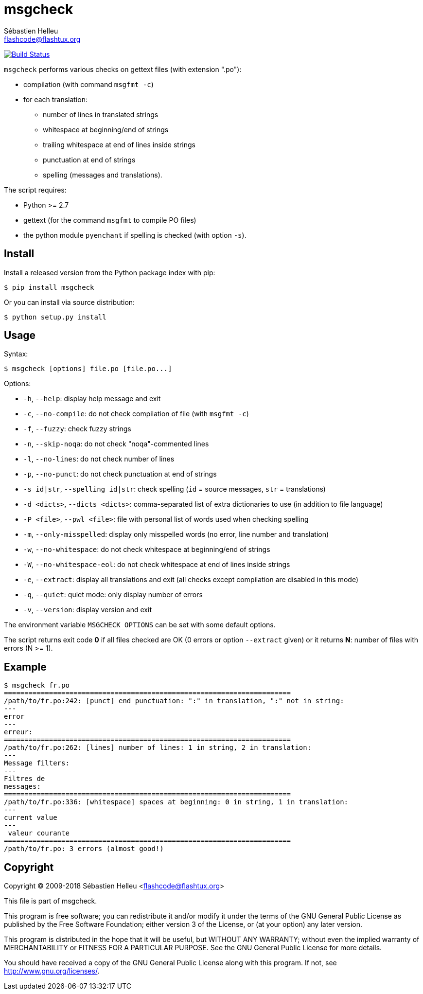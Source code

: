 = msgcheck
:author: Sébastien Helleu
:email: flashcode@flashtux.org
:lang: en

image:https://travis-ci.org/flashcode/msgcheck.svg?branch=master["Build Status", link="https://travis-ci.org/flashcode/msgcheck"]

`msgcheck` performs various checks on gettext files (with extension ".po"):

* compilation (with command `msgfmt -c`)
* for each translation:
** number of lines in translated strings
** whitespace at beginning/end of strings
** trailing whitespace at end of lines inside strings
** punctuation at end of strings
** spelling (messages and translations).

The script requires:

* Python >= 2.7
* gettext (for the command `msgfmt` to compile PO files)
* the python module `pyenchant` if spelling is checked (with option `-s`).

== Install

Install a released version from the Python package index with pip:

----
$ pip install msgcheck
----

Or you can install via source distribution:

----
$ python setup.py install
----

== Usage

Syntax:

----
$ msgcheck [options] file.po [file.po...]
----

Options:

* `-h`, `--help`: display help message and exit
* `-c`, `--no-compile`: do not check compilation of file (with `msgfmt -c`)
* `-f`, `--fuzzy`: check fuzzy strings
* `-n`, `--skip-noqa`: do not check "noqa"-commented lines
* `-l`, `--no-lines`: do not check number of lines
* `-p`, `--no-punct`: do not check punctuation at end of strings
* `-s id|str`, `--spelling id|str`: check spelling (`id` = source messages,
  `str` = translations)
* `-d <dicts>`, `--dicts <dicts>`: comma-separated list of extra dictionaries
  to use (in addition to file language)
* `-P <file>`, `--pwl <file>`: file with personal list of words used when
  checking spelling
* `-m`, `--only-misspelled`: display only misspelled words (no error, line
  number and translation)
* `-w`, `--no-whitespace`: do not check whitespace at beginning/end of strings
* `-W`, `--no-whitespace-eol`: do not check whitespace at end of lines inside
  strings
* `-e`, `--extract`: display all translations and exit (all checks except
  compilation are disabled in this mode)
* `-q`, `--quiet`: quiet mode: only display number of errors
* `-v`, `--version`: display version and exit

The environment variable `MSGCHECK_OPTIONS` can be set with some default
options.

The script returns exit code *0* if all files checked are OK
(0 errors or option `--extract` given) or it returns *N*: number of files with
errors (N >= 1).

== Example

----
$ msgcheck fr.po
======================================================================
/path/to/fr.po:242: [punct] end punctuation: ":" in translation, ":" not in string:
---
error
---
erreur:
======================================================================
/path/to/fr.po:262: [lines] number of lines: 1 in string, 2 in translation:
---
Message filters:
---
Filtres de
messages:
======================================================================
/path/to/fr.po:336: [whitespace] spaces at beginning: 0 in string, 1 in translation:
---
current value
---
 valeur courante
======================================================================
/path/to/fr.po: 3 errors (almost good!)
----

== Copyright

Copyright (C) 2009-2018 Sébastien Helleu <flashcode@flashtux.org>

This file is part of msgcheck.

This program is free software; you can redistribute it and/or modify
it under the terms of the GNU General Public License as published by
the Free Software Foundation; either version 3 of the License, or
(at your option) any later version.

This program is distributed in the hope that it will be useful,
but WITHOUT ANY WARRANTY; without even the implied warranty of
MERCHANTABILITY or FITNESS FOR A PARTICULAR PURPOSE.  See the
GNU General Public License for more details.

You should have received a copy of the GNU General Public License
along with this program.  If not, see <http://www.gnu.org/licenses/>.
